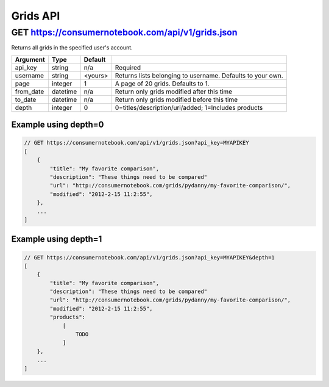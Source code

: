 =========
Grids API
=========

GET https://consumernotebook.com/api/v1/grids.json
==================================================

Returns all grids in the specified user's account.

========= ======== ======= ==========================================================
Argument  Type     Default 
========= ======== ======= ==========================================================
api_key   string   n/a     Required
username  string   <yours> Returns lists belonging to username. Defaults to your own.
page      integer  1       A page of 20 grids. Defaults to 1.
from_date datetime n/a     Return only grids modified after this time
to_date   datetime n/a     Return only grids modified before this time
depth     integer  0       0=titles/description/uri/added; 1=Includes products
========= ======== ======= ==========================================================

Example using depth=0
------------------------

.. sourcecode:: javascript

    // GET https://consumernotebook.com/api/v1/grids.json?api_key=MYAPIKEY
    [
        {
            "title": "My favorite comparison", 
            "description": "These things need to be compared"
            "url": "http://consumernotebook.com/grids/pydanny/my-favorite-comparison/",
            "modified": "2012-2-15 11:2:55", 
        },
        ...
    ]

Example using depth=1
------------------------

.. sourcecode:: javascript

    // GET https://consumernotebook.com/api/v1/grids.json?api_key=MYAPIKEY&depth=1
    [
        {
            "title": "My favorite comparison", 
            "description": "These things need to be compared"
            "url": "http://consumernotebook.com/grids/pydanny/my-favorite-comparison/",
            "modified": "2012-2-15 11:2:55", 
            "products":
                [
                    TODO
                ]
        },
        ...
    ]
